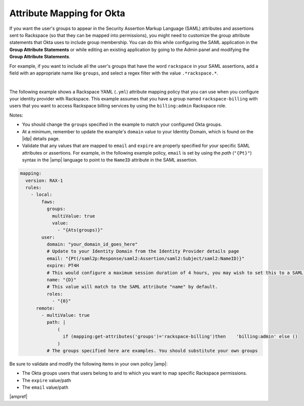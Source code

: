.. _okta-attribmapping-ug:

Attribute Mapping for Okta
--------------------------

If you want the user's groups to appear in the Security Assertion Markup
Language (SAML) attributes and assertions sent to Rackspace (so that they can
be mapped into permissions), you might need to customize the group attribute
statements that Okta uses to include group membership. You can do this while
configuring the SAML application in the **Group Attribute Statements** or while
editing an existing application by going to the Admin panel and modifying the
**Group Attribute Statements**.

For example, if you want to include all the user's groups that have the
word ``rackspace`` in your SAML assertions, add a field with an appropriate
name like ``groups``, and select a regex filter with the value
``.*rackspace.*``.

.. image:: ../../_images/Config-okta/create_app_5.png

|

The following example shows a Rackspace YAML (``.yml``) attribute mapping
policy that you can use when you configure your identity provider with
Rackspace. This example assumes that you have a group named
``rackspace-billing`` with users that you want to access Rackspace billing
services by using the ``billing:admin`` Rackspace role.

Notes:

- You should change the ``groups`` specified in the example to match your
  configured Okta groups.
- At a minimum, remember to update the example's ``domain`` value to your
  Identity Domain, which is found on the |idp| details page.
- Validate that any values that are mapped to ``email`` and ``expire`` are
  properly specified for your specific SAML attributes or assertions. For
  example, in the following example policy, ``email`` is set by using the
  *path* (``"{Pt}"``) syntax in the |amp| language to point to the ``NameID``
  attribute in the SAML assertion.


.. code-block:: yaml

    mapping:
      version: RAX-1
      rules:
        - local:
            faws:
              groups:
                multiValue: true
                value:
                  - "{Ats(groups)}"
            user:
              domain: "your_domain_id_goes_here"
              # Update to your Identity Domain from the Identity Provider details page
              email: "{Pt(/saml2p:Response/saml2:Assertion/saml2:Subject/saml2:NameID)}"
              expire: PT4H
              # This would configure a maximum session duration of 4 hours, you may wish to set this to a SAML provided value
              name: "{D}"
              # This value will match to the SAML attribute "name" by default.
              roles:
                - "{0}"
          remote:
            - multiValue: true
              path: |
                  (
                    if (mapping:get-attributes('groups')='rackspace-billing')then    'billing:admin' else ()
                  )
              # The groups specified here are examples. You should substitute your own groups


Be sure to validate and modify the following items in your own policy |amp|:

- The Okta groups users that users belong to and to which you want to map
  specific Rackspace permissions.
- The ``expire`` value/path
- The ``email`` value/path

|ampref|
